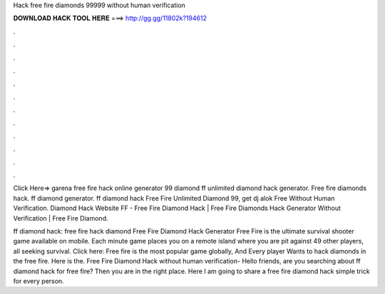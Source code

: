 Hack free fire diamonds 99999 without human verification



𝐃𝐎𝐖𝐍𝐋𝐎𝐀𝐃 𝐇𝐀𝐂𝐊 𝐓𝐎𝐎𝐋 𝐇𝐄𝐑𝐄 ===> http://gg.gg/11802k?194612



.



.



.



.



.



.



.



.



.



.



.



.

Click Here=>  garena free fire hack online generator 99 diamond ff unlimited diamond hack generator. Free fire diamonds hack. ff diamond generator. ff diamond hack Free Fire Unlimited Diamond 99, get dj alok Free Without Human Verification. Diamond Hack Website FF - Free Fire Diamond Hack | Free Fire Diamonds Hack Generator Without Verification | Free Fire Diamond.

ff diamond hack: free fire hack diamond Free Fire Diamond Hack Generator Free Fire is the ultimate survival shooter game available on mobile. Each minute game places you on a remote island where you are pit against 49 other players, all seeking survival. Click here:  Free fire is the most popular game globally, And Every player Wants to hack diamonds in the free fire. Here is the. Free Fire Diamond Hack without human verification- Hello friends, are you searching about ff diamond hack for free fire? Then you are in the right place. Here I am going to share a free fire diamond hack simple trick for every person.
